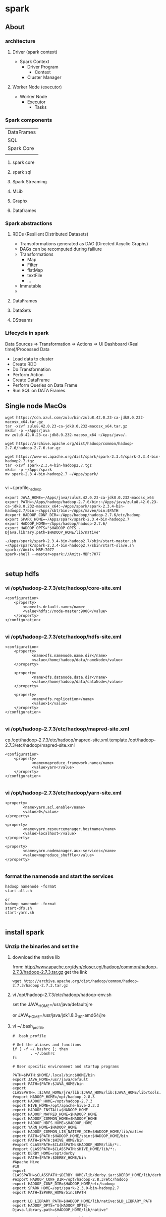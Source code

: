 * spark
** About
*** architecture
**** Driver (spark context)

- Spark Context
  - Driver Program
    - Context
  - Cluster Manager

**** Worker Node (executor)

- Worker Node
  - Executor
    - Tasks

*** Spark components

| DataFrames                             |
| SQL        | Streaming | MLib | Graphx |
| Spark Core                             |
|            |           |      |        |

**** spark core
**** spark sql
**** Spark Streaming
**** MLib
**** Graphx
**** Dataframes
*** Spark abstractions
**** RDDs (Resilient Distributed Datasets)
- Transoformations generated as DAG (Directed Acyclic Graphs)
- DAGs can be recomputed during failiure
- Transformations
  - Map
  - Filter
  - flatMap
  - textFile
  - ...
- Immutable
- 
**** DataFrames
**** DataSets
**** DStreams
*** Lifecycle in spark
Data Sources => Transformation => Actions => UI Dashboard (Real time)/Processed Data
- Load data to cluster
- Create RDD
- Do Transformation
- Perform Action
- Create DataFrame
- Perform Queries on Data Frame
- Run SQL on DATA Frames

** Single node MacOs
#+BEGIN_SRC 
wget https://cdn.azul.com/zulu/bin/zulu8.42.0.23-ca-jdk8.0.232-macosx_x64.tar.gz
tar -xzvf zulu8.42.0.23-ca-jdk8.0.232-macosx_x64.tar.gz
mkdir -p ~/Apps/java
mv zulu8.42.0.23-ca-jdk8.0.232-macosx_x64 ~/Apps/java/.

wget https://archive.apache.org/dist/hadoop/common/hadoop-2.7.6/hadoop-2.7.6.tar.gz

wget https://www-us.apache.org/dist/spark/spark-2.3.4/spark-2.3.4-bin-hadoop2.7.tgz
tar -xzvf spark-2.3.4-bin-hadoop2.7.tgz
mkdir -p ~/Apps/spark
mv spark-2.3.4-bin-hadoop2.7 ~/Apps/spark/

#+END_SRC

vi ~/.profile_hadoop
#+BEGIN_SRC 
export JAVA_HOME=~/Apps/java/zulu8.42.0.23-ca-jdk8.0.232-macosx_x64
export PATH=~/Apps/hadoop/hadoop-2.7.6/bin:~/Apps/java/zulu8.42.0.23-ca-jdk8.0.232-macosx_x64:~/Apps/spark/spark-2.3.4-bin-hadoop2.7/bin:~/Apps/sbt/bin:~/Apps/maven/bin:$PATH
#export HADOOP_CONF_DIR=~/Apps/hadoop/hadoop-2.7.6/etc/hadoop
export SPARK_HOME=~/Apps/spark/spark-2.3.4-bin-hadoop2.7
export HADOOP_HOME=~/Apps/hadoop/hadoop-2.7.6/
export HADOOP_OPTS="$HADOOP_OPTS -Djava.library.path=$HADOOP_HOME/lib/native"
#+END_SRC

#+BEGIN_SRC 
~/Apps/spark/spark-2.3.4-bin-hadoop2.7/sbin/start-master.sh
~/Apps/spark/spark-2.3.4-bin-hadoop2.7/sbin/start-slave.sh spark://Amits-MBP:7077
spark-shell --master=spark://Amits-MBP:7077

#+END_SRC

** setup hdfs

*** vi /opt/hadoop-2.7.3/etc/hadoop/core-site.xml
#+BEGIN_SRC 
    <configuration>
        <property>
            <name>fs.default.name</name>
            <value>hdfs://node-master:9000</value>
        </property>
    </configuration>

#+END_SRC


*** vi /opt/hadoop-2.7.3/etc/hadoop/hdfs-site.xml

#+BEGIN_SRC 
<configuration>
    <property>
            <name>dfs.namenode.name.dir</name>
            <value>/home/hadoop/data/nameNode</value>
    </property>

    <property>
            <name>dfs.datanode.data.dir</name>
            <value>/home/hadoop/data/dataNode</value>
    </property>

    <property>
            <name>dfs.replication</name>
            <value>1</value>
    </property>
</configuration>

#+END_SRC

*** vi /opt/hadoop-2.7.3/etc/hadoop/mapred-site.xml
 cp /opt/hadoop-2.7.3/etc/hadoop/mapred-site.xml.template /opt/hadoop-2.7.3/etc/hadoop/mapred-site.xml

#+BEGIN_SRC 
<configuration>
    <property>
            <name>mapreduce.framework.name</name>
            <value>yarn</value>
    </property>
</configuration>

#+END_SRC

*** vi /opt/hadoop-2.7.3/etc/hadoop/yarn-site.xml
#+BEGIN_SRC 
    <property>
            <name>yarn.acl.enable</name>
            <value>0</value>
    </property>

    <property>
            <name>yarn.resourcemanager.hostname</name>
            <value>localhost</value>
    </property>

    <property>
            <name>yarn.nodemanager.aux-services</name>
            <value>mapreduce_shuffle</value>
    </property>

#+END_SRC

*** format the namenode and start the services
#+BEGIN_SRC 
hadoop namenode -format
start-all.sh

or 
hadoop namenode -format
start-dfs.sh
start-yarn.sh

#+END_SRC
** install spark

*** Unzip the binaries and set the

**** download the native lib
from: http://www.apache.org/dyn/closer.cgi/hadoop/common/hadoop-2.7.3/hadoop-2.7.3.tar.gz
get the link
#+BEGIN_SRC 
wget http://archive.apache.org/dist/hadoop/common/hadoop-2.7.3/hadoop-2.7.3.tar.gz
#+END_SRC

**** vi /opt/hadoop-2.7.3/etc/hadoop/hadoop-env.sh

set the JAVA_HOME=/usr/java/default/jre

or 
JAVA_HOME=/usr/java/jdk1.8.0_181-amd64/jre

**** vi ~/.bash_profile

#+BEGIN_SRC 
# .bash_profile

# Get the aliases and functions
if [ -f ~/.bashrc ]; then
        . ~/.bashrc
fi

# User specific environment and startup programs

PATH=$PATH:$HOME/.local/bin:$HOME/bin
export JAVA_HOME=/usr/java/default
export PATH=$PATH:$JAVA_HOME/bin
export CLASSPATH=.:$JAVA_HOME/jre/lib:$JAVA_HOME/lib:$JAVA_HOME/lib/tools.jar
#export HADOOP_HOME=/opt/hadoop-2.8.3
export HADOOP_HOME=/opt/hadoop-2.7.3
export HIVE_HOME=/opt/apache-hive-2.3.3
export HADOOP_INSTALL=$HADOOP_HOME
export HADOOP_MAPRED_HOME=$HADOOP_HOME
export HADOOP_COMMON_HOME=$HADOOP_HOME
export HADOOP_HDFS_HOME=$HADOOP_HOME
export YARN_HOME=$HADOOP_HOME
export HADOOP_COMMON_LIB_NATIVE_DIR=$HADOOP_HOME/lib/native
export PATH=$PATH:$HADOOP_HOME/sbin:$HADOOP_HOME/bin
export PATH=$PATH:$HIVE_HOME/bin
#export CLASSPATH=$CLASSPATH:$HADOOP_HOME/lib/*:.
#export CLASSPATH=$CLASSPATH:$HIVE_HOME/lib/*:.
export DERBY_HOME=/opt/derby
export PATH=$PATH:$DERBY_HOME/bin
#Apache Hive
#18
export CLASSPATH=$CLASSPATH:$DERBY_HOME/lib/derby.jar:$DERBY_HOME/lib/derbytools.jar
#export HADOOP_CONF_DIR=/opt/hadoop-2.8.3/etc/hadoop
export HADOOP_CONF_DIR=$HADOOP_HOME/etc/hadoop
export SPARK_HOME=/opt/spark-2.3.0-bin-hadoop2.7
export PATH=$SPARK_HOME/bin:$PATH

export LD_LIBRARY_PATH=$HADOOP_HOME/lib/native:$LD_LIBRARY_PATH
export HADOOP_OPTS="${HADOOP_OPTS}-Djava.library.path=$HADOOP_HOME/lib/native"

export PATH=/opt/python-3.6.2/bin:$PATH
export PYSPARK_SUBMIT_ARGS="pyspark-shell"
export PYSPARK_DRIVER_PYTHON=ipython
export PYSPARK_DRIVER_PYTHON_OPTS='notebook' pyspark

#+END_SRC

**** Spark is super picky about the hostnames and IP(s) . set them right in spark-env.sh

vi /opt/spark-2.3.0-bin-hadoop2.7/conf/spark-env.sh

#+BEGIN_SRC 

SPARK_MASTER_HOST=localhost
SPARK_MASTER_PORT=7077
SPARK_MASTER_WEBUI_PORT=8091

#+END_SRC

**** start the hdfs
ensure vi /opt/hadoop-2.7.3/etc/hadoop/hadoop-env.sh contains the JAVA_HOME
#+BEGIN_SRC 
start-all.sh

#+END_SRC

Try running spark shell
#+BEGIN_SRC 
spark-shell --master yarn --deploy-mode client
#+END_SRC

**** Now start the spark master and slave
#+BEGIN_SRC
start-master.sh

start-slave.sh spark://localhost:7077
tail -n230 -f /opt/spark-2.3.0-bin-hadoop2.7/logs/spark-hadoop-org.apache.spark.deploy.worker.Worker-1-x220.centos.out
#+END_SRC

**** if you are facing the spark-libs.jar not found issue, you will need to pack all the jars in $SPARK_HOME/jars to one

You could also use the spark.yarn.archive option and set that to the location of an archive (you create) containing all the JARs in the $SPARK_HOME/jars/ folder, at the root level of the archive. For example:

- Create the archive: 
~jar cv0f spark-libs.jar -C $SPARK_HOME/jars/ .~
- Upload to HDFS: 
~hdfs dfs -put spark-libs.jar /some/path/.~
- 2a. For a large cluster, increase the replication count of the Spark archive so that you reduce the amount of times a NodeManager will do a remote copy. hdfs dfs �Vsetrep -w 10 hdfs:///some/path/spark-libs.jar (Change the amount of replicas proportional to the number of total NodeManagers)
- Set spark.yarn.archive to hdfs:///some/path/spark-libs.jar

**** vi vi /opt/spark-2.3.0-bin-hadoop2.7/conf/spark-defaults.conf

#+BEGIN_SRC 
spark.master.ui.port 8090
spark.master yarn
spark.driver.memory 512m
spark.yarn.am.memory 512m
spark.executor.memory 512m

spark.eventLog.enabled  true
spark.eventLog.dir hdfs://127.0.0.1:9000/spark-logs
spark.history.provider org.apache.spark.deploy.history.FsHistoryProvider
spark.history.fs.logDirectory hdfs://127.0.0.1:9000/spark-logs
spark.history.fs.update.interval 10s
spark.history.ui.port 18080
spark.yarn.archive=hdfs:///var/lib/spark/spark-libs.jar
#+END_SRC


#+BEGIN_SRC 
hdfs dfs -mkdir /var
hdfs dfs -mkdir /var/lib
hdfs dfs -mkdir /var/lib/spark
hdfs dfs -put spark-libs.jar /var/lib/spark/.
hdfs dfs -ls /var/lib/spark
#+END_SRC

**** there is an error - namenode is in safemode
#+BEGIN_SRC 
hdfs dfsadmin -safemode leave
#+END_SRC

minReplication

** install jupyter

*** local install python3 and jupyter

**** local install python3
#+BEGIN_SRC 
# To allow for building python ssl libs
yum install openssl-devel
# Download the source of *any* python version
cd /usr/src
wget https://www.python.org/ftp/python/3.6.2/Python-3.6.2.tar.xz
tar xf Python-3.6.2.tar.xz 
cd Python-3.6.2

# Configure the build w/ your installed libraries
./configure

#need to do this because ModuleNotFoundError: No module named '_sqlite3' pysqlite2 errors
yum install -y sqlite-devel
./configure --enable-loadable-sqlite-extensions

#make it
make

# Install into /usr/local/bin/python3.6, don't overwrite global python bin
make install

#this is required for pip . pip3 is default configured with ssl
yum install openssl-devel

#now install jupyter notebook
yum install -y jupyter

#+END_SRC

**** allow jupyter over network

Now running the jupyter notebook (as different user) will only allow you on localhost
su hadoop
jupyter notebook

but to allow it from network here's what u got to do
#+BEGIN_SRC 
jupyter notebook --generate-config

vi /home/hadoop/.jupyter/jupyter_notebook_config.py

#+END_SRC

jupyter_notebook_config.py
#+BEGIN_SRC 
c.NotebookApp.ip = '0.0.0.0'
c.NotebookApp.certfile = u'/home/hadoop/.jupyter/jupyter.pem'
c.NotebookApp.keyfile = u'/home/hadoop/.jupyter/jupyter.key'
c.NotebookApp.open_browser = False
c.NotebookApp.password = u'sha1:{{sha1_password}}'
c.NotebookApp.port = 8882
#+END_SRC

**** password protect notebook
#+BEGIN_SRC
#run this command to create the password for you notebook
jupyter notebook password

jupyter notebook password
#Enter password:  ****
#Verify password: ****
#[NotebookPasswordApp] Wrote hashed password to /Users/you/.jupyter/jupyter_notebook_config.json

#+END_SRC

Now you can run your notebook with 

~jupyter notebook~

**** Jupyter notebook permission issue

~unset XDG_RUNTIME_DIR~

YOu can also prepare the hashed password
#+BEGIN_SRC 
In [1]: from notebook.auth import passwd
In [2]: passwd()
Enter password:
Verify password:
Out[2]: 'sha1:67c9e60bb8b6:9ffede0825894254b2e042ea597d771089e11aed'

#+END_SRC
Update this:

c.NotebookApp.password = u'sha1:67c9e60bb8b6:9ffede0825894254b2e042ea597d771089e11aed'


**** create the service file to run jupyter at start

vi /etc/systemd/system/jupyter.service

#+BEGIN_SRC 
[Unit]
Description=Jupyter Workplace

[Service]
Type=simple
PIDFile=/run/jupyter.pid
ExecStart=/opt/python-3.6.2/bin/jupyter-notebook --config=/home/hadoop/.jupyter/jupyter_notebook_config.py
User=hadoop
Group=hadoop
WorkingDirectory=/home/hadoop
Restart=always
RestartSec=10

[Install]
WantedBy=multi-user.target

#+END_SRC

enable and run the service

#+BEGIN_SRC 
systemctl enable jupyter.service
systemctl daemon-reload
systemctl start jupyter.service
systemctl status jupyter.service

#+END_SRC

*** Debian Install jupyter
#+BEGIN_SRC 
sudo apt-get install -y python-dev
sudo pip install --upgrade pip
sudo pip install jupyter
sudo apt-get install -y python-seaborn python-pandas
sudo apt-get install -y ttf-bitstream-vera

#+END_SRC

Run with the command jupyter notebook

** submit job to spark

*** Submit to standalone spark in client mode
#+BEGIN_SRC 
spark-submit --class org.apache.spark.examples.SparkPi --master spark://ip-172-31-30-47.ap-southeast-1.compute.internal:7077 --executor-memory 512m --executor-cores 1 --num-executors 1 --driver-memory 512m --deploy-mode client /opt/cloudera/parcels/CDH/lib/spark/examples/lib/spark-examples-1.6.0-cdh5.16.1-hadoop2.6.0-cdh5.16.1.jar 10
#+END_SRC

*** Submit to yarn
#+BEGIN_SRC 
spark-submit --class org.apache.spark.examples.SparkPi --master yarn --executor-memory 512m --executor-cores 1 --num-executors 1 --driver-memory 512m --deploy-mode client /opt/cloudera/parcels/CDH/lib/spark/examples/lib/spark-examples-1.6.0-cdh5.16.1-hadoop2.6.0-cdh5.16.1.jar 10
#+END_SRC

*** Submit to standalone in cluster mode
- deploy-mode cluster
- spark cluster port can be found from spark webui it is node:6066

#+BEGIN_SRC 
spark-submit --class org.apache.spark.examples.SparkPi --master spark://ip-172-31-30-47.ap-southeast-1.compute.internal:6066 --executor-memory 512m --executor-cores 1 --num-executors 1 --driver-memory 512m --deploy-mode cluster $(pwd)/spark-examples-1.6.0-cdh5.16.1-hadoop2.6.0-cdh5.16.1.jar 10
#+END_SRC
** start spark standalone

*** open up the ports
firewall-cmd --zone=public --add-port=7077/tcp --permanent
firewall-cmd --zone=public --add-port=8090/tcp --permanent
systemctl restart firewalld

*** update the spark conf
vi /opt/spark-2.3.0-bin-hadoop2.7/conf/spark-defaults.conf

- here we set 
spark.master.ui.port=8090

*** start the spark master and worker standalone
/opt/spark-2.3.0-bin-hadoop2.7/sbin/start-mater.sh
/opt/spark-2.3.0-bin-hadoop2.7/sbin/start-slave.sh spark://localhost:7077


*** start the spark shell with remote master
.\spark-shell --master spark://192.168.0.119:7077

*** submit a sample job (tbc)

./bin/spark-submit --class org.apache.spark.examples.SparkPi --master spark://192.168.0.119:7077  examples/jars/spark-examples*.jar 10
./bin/spark-submit --class org.apache.spark.examples.SparkPi --master spark://192.168.0.119:7077 --driver-memory 4g --executor-memory 2g --executor-cores 1 --queue thequeue examples/jars/spark-examples*.jar 10

*** Or on the yarn (tbc):
./bin/spark-submit --class org.apache.spark.examples.SparkPi --master spark://192.168.0.119:7077  examples/jars/spark-examples*.jar 10./bin/spark-submit --class org.apache.spark.examples.SparkPi --master spark://192.168.0.119:70771  examples/jars/spark-examples*.jar 10./bin/spark-submit --class org.apache.spark.examples.SparkPi --master spark://192.168.0.119:70771  examples/jars/spark-examples*.jar 10./bin/spark-submit --class org.apache.spark.examples.SparkPi --master spark://192.168.0.119:70771  examples/jars/spark-examples*.jar 10
./bin/spark-submit --class org.apache.spark.examples.SparkPi --master yarn --deploy-mode cluster --driver-memory 4g --executor-memory 2g --executor-cores 1 --queue thequeue examples/jars/spark-examples*.jar 10


** start zookeeper, kafka, spark

*** start zookeeper first

#+BEGIN_SRC 
set ZOOKEEPER_HOME=C:\Apps\Tools\zookeeper
zookeeper/bin/zkServer.cmd
#+END_SRC

*** start kafka

#+BEGIN_SRC 
#start server
kafka/bin/windows/kafka-server-start.bat kafka/config/server.properties

#start topic
.\kafka\bin\windows\kafka-console-producer.bat --broker-list localhost:9092 --topic twittertopic

#console consumer
.\kafka\bin\windows\kafka-console-consumer.bat --bootstrap-server localhost:9092 --topic twittertopic

#submit the spark producer


#+END_SRC

*** submit a spark job

If there is hadoop binaries not found make sure to add HADOOP_HOME environment parameters.
If there is a permission issue make sure to download winutils and place in hadoop/bin and then change the ownership of executables using winutil

#+BEGIN_SRC 
set HADOOP_HOME=C:\Apps\Tools\hadoop-2.7.7
#+END_SRC

#+BEGIN_SRC 
C:\Apps\Tools\hadoop-2.7.7\bin\winutils.exe chmod -R +x C:\Apps\Tools\hadoop-2.7.7\bin
#+END_SRC


#+BEGIN_SRC 
.\spark\bin\spark-submit D:\Amit\projects\amitthk\bitbucket\pysparktest\kafka_tweet_consumer.py localhost 9092 twittertopic
#+END_SRC

#+BEGIN_SRC 
.\spark\bin\spark-submit --packages org.apache.spark:spark-sql-kafka-0-10_2.11:2.1.0 --class com.innda
ta.StructuredStreaming.Kafka --master local[*] D:\Amit\projects\amitthk\bitbucket\pysparktest\kafka_tweet_consumer.py lo
calhost 9092 twittertopic
#+END_SRC

** spark shell
#+BEGIN_SRC 
sc
help(sc)
sc.serializer
sc.sparkUser()
sc.stop()

test_rdd = sc.emptyRDD() //wont work as sc stopped above
sc = SparkContext.getOrCreate() //brand new SC



#+END_SRC

- RDD
  - Resilient - if it fails make it work
  - Distributed /partitioned
  - Dataset
- Five properties of RDD:
  - Partitions
  - Dependencies
  - Functions to compute partitions
  - Partitiner (key/value RDDs - optional)
  - Preferred locations fo compute - optional)
- PairRDD
  - Tupeles
  - Good for grouping /aggregating
  - 
- Creating RDDs
  - parallelize
  - sc.parallelize(....)
  - list.getNumPartitions()

*** spark configuration
- Properties
application params
- Environment vars
system specific
- logging
log4j.properties

Application (in code)

> 
flags passed in spark2-submit /spark2-shell
>

spark-defaults.conf


** pyspark codes

*** simple netcat reader

Lets say we write the following program to read from netcat and show word count

We open up the netcat terminal and start sending some text on port 8099
#+BEGIN_SRC 
nc -l 8099
<enter some text to send>
#+END_SRC


#+BEGIN_SRC 
import sys
from pyspark.sql import SparkSession
from pyspark.sql.functions import explode
from pyspark.sql.functions import split

if __name__ == '__main__':
    if len(sys.argv) !=3:
        print('insufficient params')
        #exit(-1)
    if(len(sys.argv) > 1 and sys.argv[1] is not None):
        host = sys.argv[1]
    else:
        host = 'localhost'

    if(len(sys.argv) > 1 and sys.argv[2] is not None):
        port = int(sys.argv[2])
    else:
        port = 8099

    spark = SparkSession.builder.appName("Spark Stream 1").getOrCreate()
    spark.sparkContext.setLogLevel('ERROR')

    lines = spark.readStream.format('socket').option('host',host).option('port', port).load()

    words = lines.select(explode(split(lines.value, ' ')).alias('word'))
    wordCounts = words.groupBy('word').count()

    query = wordCounts.writeStream.outputMode('complete').format('console').start()

    query.awaitTermination()

#+END_SRC

*** simple directory wather

Lets run a container with logs routed to a location

#+BEGIN_SRC 

#+END_SRC

We route the ps logs to a log in /var/log
#+BEGIN_SRC 
while true; do ps -elf --no-headers >> /var/log/ps.log ;sleep 5; done
#+END_SRC

#+BEGIN_SRC 
from pyspark.sql.types import *
from pyspark.sql import SparkSession


if __name__ == "__main__":
    sparkSession = SparkSession.builder.master('local').appName('SparkLogAppendMode').getOrCreate()

    sparkSession.sparkContext.setLogLevel('ERROR')

    schema = StructType([StructField("P", StringType(), True),
                         StructField("S", StringType(), True),
                         StructField("UID", StringType(), True),
                         StructField("PID", StringType(), True),
                         StructField("PPID", StringType(), True),
                         StructField("C", StringType(), True),
                         StructField("PRI", StringType(), True),
                         StructField("NI", StringType(), True),
                         StructField("ADDR", StringType(), True),
                         StructField("SZ", StringType(), True),
                         StructField("WCHAN", StringType(), True),
                         StructField("STIME", StringType(), True),
                         StructField("TTY", StringType(), True),
                         StructField("TIME", StringType(), True),
                         StructField("CMD", StringType(), True)])

    fileStreamDf = sparkSession.readStream.option("header","true")\
        .option("delimiter","\t").schema(schema).csv("D:\\Amit\\projects\\amitthk\\bitbucket\\testsrc\\docker\\all_logs")

    print(" ")
    print("Stream ready?")
    print(fileStreamDf.isStreaming)

    print(" ")
    print("Schema: ")
    print(fileStreamDf.printSchema)

    trimmedDF = fileStreamDf.select(fileStreamDf.TIME, fileStreamDf.CMD)

    query = trimmedDF.writeStream.outputMode("append").format("console").option("truncate", "false").option("numRows", 30).start().awaitTermination()

#+END_SRC

#+BEGIN_SRC 
.\spark-submit D:\Amit\projects\amitthk\bitbucket\pysparktest\dir_log_reader.py
#+END_SRC

*** add timestamp

#+BEGIN_SRC 
from pyspark.sql.types import *
from pyspark.sql import SparkSession
from pyspark.sql.functions import udf
import time, datetime


if __name__ == "__main__":
    sparkSession = SparkSession.builder.master('local').appName('SparkLogAppendMode').getOrCreate()

    sparkSession.sparkContext.setLogLevel('ERROR')

    schema = StructType([StructField("P", StringType(), True),
                         StructField("S", StringType(), True),
                         StructField("UID", StringType(), True),
                         StructField("PID", StringType(), True),
                         StructField("PPID", StringType(), True),
                         StructField("C", StringType(), True),
                         StructField("PRI", StringType(), True),
                         StructField("NI", StringType(), True),
                         StructField("ADDR", StringType(), True),
                         StructField("SZ", StringType(), True),
                         StructField("WCHAN", StringType(), True),
                         StructField("STIME", StringType(), True),
                         StructField("TTY", StringType(), True),
                         StructField("TIME", StringType(), True),
                         StructField("CMD", StringType(), True)])

    fileStreamDf = sparkSession.readStream.option("header","true")\
        .option("delimiter"," ").schema(schema).csv("D:\\Amit\\projects\\amitthk\\bitbucket\\pysparktest\\docker\\all_logs")

    def add_timestamp():
        ts = time.time()
        timestamp = datetime.datetime.fromtimestamp(ts).strftime('%Y-%m-%d %H:%M:%S')
        return timestamp

    print(" ")
    print("Stream ready?")
    print(fileStreamDf.isStreaming)

    print(" ")
    print("Schema: ")
    print(fileStreamDf.printSchema)

    add_timestamp_udf = udf(add_timestamp, StringType())

    tsFileStream = fileStreamDf.withColumn("timestamp", add_timestamp_udf())

    trimmedDF = fileStreamDf.select(fileStreamDf.TIME, fileStreamDf.CMD, "timestamp")

    query = trimmedDF.writeStream.outputMode("append").format("console").option("truncate", "false").option("numRows", 30).start().awaitTermination()

#+END_SRC

*** sql aggregation os spark streams

#+BEGIN_SRC 
from pyspark.sql.types import *
from pyspark.sql import SparkSession


if __name__ == "__main__":
    sparkSession = SparkSession.builder.master('local').appName('SparkLogAppendMode').getOrCreate()

    sparkSession.sparkContext.setLogLevel('ERROR')

    schema = StructType([StructField("P", StringType(), True),
                         StructField("S", StringType(), True),
                         StructField("UID", StringType(), True),
                         StructField("PID", StringType(), True),
                         StructField("PPID", StringType(), True),
                         StructField("C", StringType(), True),
                         StructField("PRI", StringType(), True),
                         StructField("NI", StringType(), True),
                         StructField("ADDR", StringType(), True),
                         StructField("SZ", StringType(), True),
                         StructField("WCHAN", StringType(), True),
                         StructField("STIME", StringType(), True),
                         StructField("TTY", StringType(), True),
                         StructField("TIME", StringType(), True),
                         StructField("CMD", StringType(), True)])

    fileStreamDf = sparkSession.readStream.option("header","true")\
        .option("delimiter"," ").schema(schema).csv("D:\\Amit\\projects\\amitthk\\bitbucket\\pysparktest\\docker\\all_logs")

    print(" ")
    print("Stream ready?")
    print(fileStreamDf.isStreaming)

    print(" ")
    print("Schema: ")
    print(fileStreamDf.printSchema)

    fileStreamDf.createOrReplaceTempView("TempTable")

    trimmedDF = fileStreamDf.select(fileStreamDf.TIME, fileStreamDf.CMD)

    categoryDF = sparkSession.sql("SELECT HOSTNAME, PPID, TIME, CMD from TempTable where CMD = 'spark'")

    psPerServer = categoryDF.groupBy("hostname").agg({"value":"sum"}).withColumnRenamed("sum(value)", "processes").orderBy("HOSTNAME",ascending=false)

    query = trimmedDF.writeStream.outputMode("append").format("console").option("truncate", "false").option("numRows", 30).start().awaitTermination()
#+END_SRC


*** kafka tweets producer

#+BEGIN_SRC 
import sys
import tweepy
from tweepy import OAuthHandler
from tweepy import Stream
from tweepy import StreamListener
import json
import pykafka

class TweetsConsumer(StreamListener):

    def __init__(self, kafkaProducer):
        print("Procuce tweets")
        self.producer = kafkaProducer

    def on_data(self, raw_data):
        try:
            data_json = json.loads(raw_data)
            words = data_json["text"].split()
            lstHashTags = list(filter(lambda x: x.lower().startsWith("#"),words))
        except KeyError as e:
            print("Error in data %s"%str(e))
        return True

    def login_to_twitter(kafkaProducer, tracks):
        api_key = ""
        api_secret = ""

        access_token = ""
        access_token_secret = ""

        auth = OAuthHandler(api_key, api_secret)
        auth.set_access_token(access_token, access_token_secret)

        twitter_stream = Stream(auth, TweetsConsumer(kafkaProducer))
        twitter_stream.filter(tracks=tracks, languages=['en'])

    if __name__ == "__main__":
        if(len(sys.argv)<5):
            print("insufficient args", sys.stderr)
            exit(-1)

        host = sys.argv[1]
        port = sys.argv[2]
        topic = sys.argv[3]
        tracks = sys.argv[4]

        kafkaClient = pykafka.KafkaClient(host+":"+port)
        kafkaProducer = kafkaClient.topics[bytes(topic, "utf-8")].get_producer()
        login_to_twitter(kafkaProducer, tracks)

#+END_SRC

*** kafka tweets consumer

#+BEGIN_SRC 
import sys
from pyspark.sql import SparkSession
from pyspark.sql.functions import *
from pyspark.sql.types import *

if __name__ == "__main__":
    if (len(sys.argv) < 5):
        print("insufficient args", sys.stderr)

    if(len(sys.argv)>1 and sys.argv[1] is not None):
        host = sys.argv[1]
    else:
        host = 'localhost'

    if (len(sys.argv)>1 and sys.argv[2] is not None):
        port = sys.argv[2]
    else:
        port = '9092'

    if (len(sys.argv)>2 and sys.argv[3] is not None):
        topic = sys.argv[3]
    else:
        topic = 'twittertopic'

    if (len(sys.argv)>3 and sys.argv[4] is not None):
        tracks = sys.argv[4]

    spark = SparkSession.builder.appName("Tweek consumer").getOrCreate()

    spark.sparkContext.setLogLevel("ERROR")

    tweetsDFRaw = spark.readStream.format("kafka").option("kafka.bootstrap.servers", host+":"+port).option("subscribe", topic).load()

    tweetsDF = tweetsDFRaw.selectExpr("CAST(value AS STRING) as tweet").withColumn("tweet")

    query = tweetsDF.writeStream.outputMode("append").format("console").option("truncate", "false").trigger(processingTime="5 seconds").start().awaitTermination()
#+END_SRC


** Pyspark map reduce filter operations

#+BEGIN_SRC
orderItemsFile = open("/Users/amitthk/projects/github/dgadiraju/data-master/retail_db/order_items/part-00000","r")
orderItemsRead = orderItemsFile.read()
orderItems = orderItemsRead.splitlines()
orderItems.count()
orderItemsFilter = filter(lambda itm: int(itm.split(",")[1]) == 68880,orderItems)
oiMap = map(lambda rec: float(rec.split(",")[4]),orderItemsFilter)
oiRevenue = reduce(lambda itm,tot: tot+itm,oiMap)
oiRevenue
#+END_SRC

#+BEGIN_SRC
import sys

def getRevenueForOrderId(path,itmId):
    orderItemsFile = open(path,"r")
    orderItemsRead = orderItemsFile.read()
    orderItems = orderItemsRead.splitlines()
    #orderItems.count()
    orderItemsFilter = filter(lambda itm: int(itm.split(",")[1]) == 68880,orderItems)
    oiMap = map(lambda rec: float(rec.split(",")[4]),orderItemsFilter)
    oiRevenue = reduce(lambda itm,tot: tot+itm,oiMap)
    return(oiRevenue)

path = sys.argv[1]
itmId = sys.argv[2]

print(getRevenueForOrderId(path,itmId))

#+END_SRC

#+BEGIN_SRC
dt = sc.textFile('/data/retail_db/order_items/part-00000')
dt.count()
wc = dt.flatMap(lambda l: l.split(',')).map(lambda a: (a,1)).reduceByKey(lambda x,y: x+y)
for i in wc.take(5): print(i)
wc.map(lambda rec: rec[0]+','+str(rec[1])).saveAsTextFile('/output/retail_db/wordcount')
#+END_SRC

#+BEGIN_SRC
hdfs dfs -ls /output/retail_db/wordcount/
hdfs dfs -tail /output/retail_db/wordcount/part-00000
#+END_SRC
